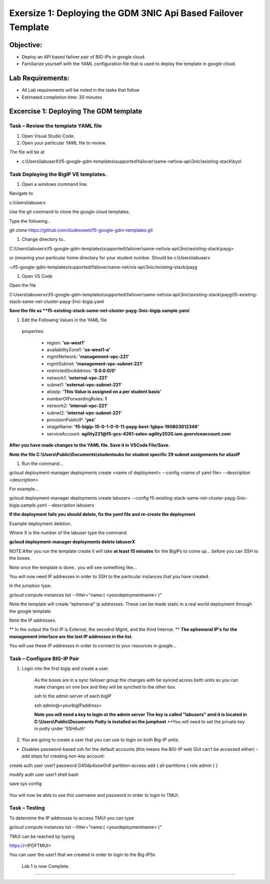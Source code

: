 Exersize 1: Deploying the GDM 3NIC Api Based Failover Template
==============================================================


Objective:
----------

-  Deploy an API based failiver pair of BIG-IPs in google cloud.

-  Familiarize yourself with the YAML configuration file that is used to deploy the template in google cloud.

Lab Requirements:
-----------------

-  All Lab requirements will be noted in the tasks that follow

-  Estimated completion time: 30 minutes


Excercise 1: Deploying The GDM template
-----------------


Task – Review the template YAML file
~~~~~~~~~~~~~~~~~~~~~~~~~~~~~~~

#. Open Visual Studio Code. 

#. Open your particular YAML file to review.

The file will be at 

- c:\\Users\\labuserX\\f5-google-gdm-templates\\supported\\failover\\same-net\\via-api\\3nic\\existing-stack\\byol


Task Deploying the BigIP VE templates.
~~~~~~~~~~~~~~~~~~~~~~~~~~~~~~~~~~~~~~~~

#. Open a windows command line.

Navigate to 

c:\\Users\\labuserx

Use the git command to clone the google cloud templates.

Type the following..

git clone https://github.com/dudesweet/f5-google-gdm-templates.git

|image013|

#. Change directory to.. 

C:\\Users\\labuserx\\f5-google-gdm-templates\\supported\\failover\\same-net\\via-api\\3nic\\existing-stack\\payg>


or  (meaning your particular home directory for your student number. Should be c:\\Users\\labuserx

~/f5-google-gdm-templates/supported/failover/same-net/via-api/3nic/existing-stack/payg


#. Open VS Code

Open the file 

C:\Users\\labuserxx\\f5-google-gdm-templates\\supported\\failover\\same-net\\via-api\\3nic\\existing-stack\\payg\\f5-existing-stack-same-net-cluster-payg-3nic-bigip.yaml

|image014|

**Save the file as **f5-existing-stack-same-net-cluster-payg-3nic-bigip.sample.yaml**

#. Edit the Following Values in the YAML file

  properties:

   - region: **'us-west1'**

   - availabilityZone1: **'us-west1-a'**

   - mgmtNetwork: **'management-vpc-221'**

   - mgmtSubnet: **'management-vpc-subnet-221'**

   - restrictedSrcAddress: **'0.0.0.0/0'**

   - network1: **'external-vpc-221'**

   - subnet1: **'external-vpc-subnet-221'**

   - aliasIp: **'This Value is assigned on a per student basis'**

   - numberOfForwardingRules: **1**

   - network2: **'internal-vpc-221'**

   - subnet2: **'internal-vpc-subnet-221'**

   - provisionPublicIP: **'yes'**

   - imageName: **'f5-bigip-15-0-1-0-0-11-payg-best-1gbps-190803012348'**

   - serviceAccount: **agility221@f5-gcs-4261-sales-agility2020.iam.gserviceaccount.com**


**After you have made changes to the YAML file. Save it in VSCode File/Save.**

**Note the file C:\\Users\\Public\\Documents\\studentsubs for student specific \29 subnet assignments for aliasIP**

#. Run the command…

gcloud deployment-manager deployments create <name of deployment> --config <name of yaml file> --description <description>

For example...

gcloud deployment-manager deployments create labuserx --config f5-existing-stack-same-net-cluster-payg-3nic-bigip.sample.yaml --description labuserx

**If the deployment fails you should delete, fix the yaml file and re-create the deployment**

Example deployment deletion.

Where X is the number of the labuser type the command.

**gcloud deployment-manager deployments delete labuserX**

NOTE:After you run the template create it will take **at least 15 minutes** for the BigIPs to come up… before you can SSH to the boxes.



Note once the template is done.. you will see something like…


|image001|



You will now need IP addresses in order to SSH to the particular instances that you have created.

In the jumpbox type.

gcloud compute instances list --filter="name:( <yourdeploymentname> )"


Note the template will create “ephemeral” ip addresses. These can be made static in a real world deployment through the google template.

Note the IP addresses.

** In the output the first IP is External, the secodnd Mgmt,  and the third Internal. **
**The ephemeral  IP's for the management interface are the last IP addresses in the list.**

|image020|


You will use these IP addresses in order to connect to your resources in google…


Task – Configure BIG-IP Pair
~~~~~~~~~~~~~~~~~~~~~~~~~~~~~~~

1. Login into the first bigip and create a user. 


    As the boxes are in a sync failover group the changes with be synced across both units so you can make changes on one box and they will be synched to the other box.

    ssh to the admin server of each bigIP 

    ssh admin@<yourbigIPaddress>
    
    **Note you will need a key to login ot the admin server**
    **The key is called "labusers" amd it is located in C:\\Users\\Public\\Documents**
    **Putty is installed on the jumphost**
    **You will need to set the private key in putty under 'SSH\Auth'

    |image021|

2. You are going to create a user that you can use to login on both Big-IP units.


-	Disables password-based ssh for the default accounts (this means the BIG-IP web GUI can’t be accessed either) – add steps for creating non-key account: 

create auth user user1 password G40dp4ssw0rd! partition-access add { all-partitions { role admin } }

modify auth user user1 shell bash

save sys config

 |image002|

You will now be able to use this username and password in order to login to TMUI.


Task – Testing
~~~~~~~~~~~~~~~~~~~~~~~~~~~~~~~


To determine the IP addresses to access TMUI you can type

gcloud compute instances list --filter="name:( <yourdeploymentname> )"


TMUI can be reached by typing 

https://<IPOFTMUI>

You can user the user1 that we created in order to login to the Big-IPSs

 |image003|
 
 Lab 1 is now Complete.
------------------------



.. |image001| image:: media/image001.png
   :width: 6.14in
   :height: 2.31in
.. |image002| image:: media/image002.png
   :width: 6.49in
   :height: 4.19in
.. |image003| image:: media/image003.png
   :width: 6.49in
   :height: 6.33in
.. |image013| image:: media/image013.png
   :width: 13.57in
   :height: 2.51in
.. |image014| image:: media/image014.png
   :width: 14.1in
   :height: 10.35in
.. |image020| image:: media/image20.png
   :width: 8.79in
   :height: 0.81in
.. |image021| image:: media/image21.png
   :width: 6.28in
   :height: 6.1in
